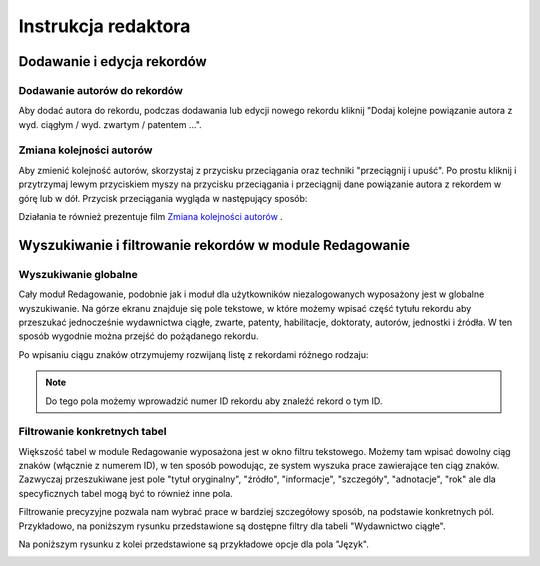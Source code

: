 ======================
Instrukcja redaktora
======================


Dodawanie i edycja rekordów
---------------------------

Dodawanie autorów do rekordów
~~~~~~~~~~~~~~~~~~~~~~~~~~~~~

Aby dodać autora do rekordu, podczas dodawania lub edycji nowego rekordu kliknij
"Dodaj kolejne powiązanie autora z wyd. ciągłym / wyd. zwartym / patentem ...".

Zmiana kolejności autorów
~~~~~~~~~~~~~~~~~~~~~~~~~

Aby zmienić kolejność autorów, skorzystaj z przycisku przeciągania oraz techniki
"przeciągnij i upuść". Po prostu kliknij i przytrzymaj lewym przyciskiem myszy na
przycisku przeciągania i przeciągnij dane powiązanie autora z rekordem w górę
lub w dół. Przycisk przeciągania wygląda w następujący sposób:

.. image:: images/editor/przycisk_przeciagania.png
   :alt: Przycisk przeciągania

Działania te również prezentuje film `Zmiana kolejności autorów`_ .

.. raw:: html

    <iframe width="560" height="315" src="https://www.youtube.com/embed/oruEX3CykH8" frameborder="0" allow="autoplay; encrypted-media" allowfullscreen></iframe>


.. _Zmiana kolejności autorów: https://www.youtube.com/embed/oruEX3CykH8

Wyszukiwanie i filtrowanie rekordów w module Redagowanie
--------------------------------------------------------

Wyszukiwanie globalne
~~~~~~~~~~~~~~~~~~~~~~~~

Cały moduł Redagowanie, podobnie jak i moduł dla użytkowników niezalogowanych
wyposażony jest w globalne wyszukiwanie. Na górze ekranu znajduje się pole
tekstowe, w które możemy wpisać część tytułu rekordu aby przeszukać jednocześnie
wydawnictwa ciągłe, zwarte, patenty, habilitacje, doktoraty, autorów, jednostki
i źródła. W ten sposób wygodnie można przejść do pożądanego rekordu.

.. image:: images/admin/wyszukiwanie_globalne.png

Po wpisaniu ciągu znaków otrzymujemy rozwijaną listę z rekordami różnego rodzaju:

.. image:: images/admin/wyszukiwanie_globalne_2.png

.. note::


  Do tego pola możemy wprowadzić numer ID rekordu aby znaleźć rekord o tym ID.

Filtrowanie konkretnych tabel
~~~~~~~~~~~~~~~~~~~~~~~~~~~~~~

Większość tabel w module Redagowanie wyposażona jest w okno filtru tekstowego.
Możemy tam wpisać dowolny ciąg znaków (włącznie z numerem ID), w ten sposób
powodując, ze system wyszuka prace zawierające ten ciąg znaków. Zazwyczaj
przeszukiwane jest pole "tytuł oryginalny", "źródło", "informacje", "szczegóły",
"adnotacje", "rok" ale dla specyficznych tabel mogą być to również inne pola.

.. image:: images/admin/wyszukiwanie.png

Filtrowanie precyzyjne pozwala nam wybrać prace w bardziej szczegółowy sposób,
na podstawie konkretnych pól. Przykładowo, na poniższym rysunku przedstawione są
dostępne filtry dla tabeli "Wydawnictwo ciągłe".

.. image:: images/admin/filtry.png

Na poniższym rysunku z kolei przedstawione są przykładowe opcje dla pola "Język".

.. image:: images/admin/filtry_jezyk.png
